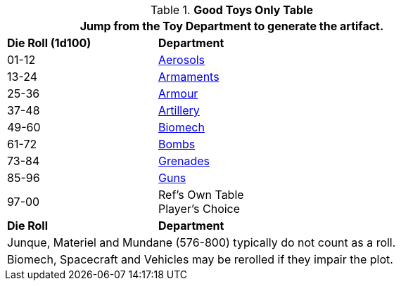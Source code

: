 .*Good Toys Only Table*
[width="75%",cols="^1,<2",frame="all", stripes="even"]
|===
2+<|Jump from the Toy Department to generate the artifact.

s|Die Roll (1d100)
s|Department

|01-12
|xref:hardware:aerosols.adoc[Aerosols,window=_blank]

|13-24
|xref:hardware:armaments.adoc[Armaments,window=_blank]

|25-36
|xref:hardware:armour.adoc[Armour,window=_blank]

|37-48
|xref:hardware:artillery.adoc[Artillery,window=_blank]

|49-60
|xref:hardware:biomech.adoc[Biomech,window=_blank]

|61-72
|xref:hardware:bombs.adoc[Bombs,window=_blank]

|73-84
|xref:hardware:grenades.adoc[Grenades,window=_blank]

|85-96
|xref:hardware:CH46_Guns.adoc[Guns,window=_blank]


|97-00
|Ref's Own Table + 
Player's Choice

s|Die Roll
s|Department

2+<|Junque, Materiel and Mundane (576-800) typically do not count as a roll. 
2+<|Biomech, Spacecraft and Vehicles may be rerolled if they impair the plot.

|===


